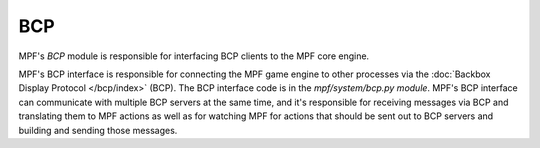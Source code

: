 BCP
===

MPF's *BCP* module is responsible for interfacing BCP clients to the MPF core engine.

MPF's BCP interface is responsible for connecting the MPF game engine
to other processes via the :doc:`Backbox Display Protocol </bcp/index>` (BCP).
The BCP interface code is in the *mpf/system/bcp.py module*. MPF's BCP
interface can communicate with multiple BCP servers at the same time,
and it's responsible for receiving messages via BCP and translating
them to MPF actions as well as for watching MPF for actions that
should be sent out to BCP servers and building and sending those
messages.
